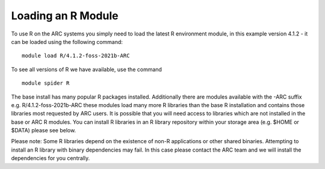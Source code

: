 Loading an R Module
-------------------

To use R on the ARC systems you simply need to load the latest R environment module,  
in this example version 4.1.2 - it can be loaded using the following command::
 
  module load R/4.1.2-foss-2021b-ARC
 
To see all versions of R we have available, use the command ::
 
  module spider R 

The base install has many popular R packages installed. Additionally there are modules available with the -ARC suffix
e.g. R/4.1.2-foss-2021b-ARC these modules load many more R libraries than the base R installation and contains those libraries
most requested by ARC users. It is possible that you will need access to libraries which are not installed in the base or ARC R modules.
You can install R libraries in an R library repository within your storage area (e.g. $HOME or $DATA) please see below.
 
Please note: Some R libraries depend on the existence of non-R applications or other shared binaries. Attempting to install an R library
with binary dependencies may fail. In this case please contact the ARC team and we will install the dependencies for you centrally. 
